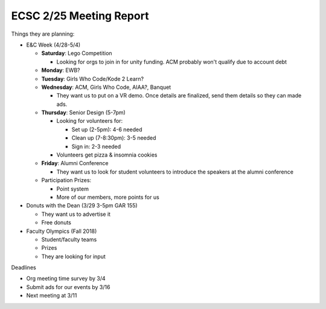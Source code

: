 ECSC 2/25 Meeting Report
========================

Things they are planning:

-  E&C Week (4/28-5/4)

   -  **Saturday**: Lego Competition

      -  Looking for orgs to join in for unity funding. ACM probably
         won't qualify due to account debt

   -  **Monday**: EWB?

   -  **Tuesday**: Girls Who Code/Kode 2 Learn?

   -  **Wednesday**: ACM, Girls Who Code, AIAA?, Banquet

      -  They want us to put on a VR demo. Once details are finalized,
         send them details so they can made ads.

   -  **Thursday**: Senior Design (5-7pm)

      -  Looking for volunteers for:

         -  Set up (2-5pm): 4-6 needed

         -  Clean up (7-8:30pm): 3-5 needed

         -  Sign in: 2-3 needed

      -  Volunteers get pizza & insomnia cookies

   -  **Friday**: Alumni Conference

      -  They want us to look for student volunteers to introduce the
         speakers at the alumni conference

   -  Participation Prizes:

      -  Point system

      -  More of our members, more points for us

-  Donuts with the Dean (3/29 3-5pm GAR 155)

   -  They want us to advertise it

   -  Free donuts

-  Faculty Olympics (Fall 2018)

   -  Student/faculty teams

   -  Prizes

   -  They are looking for input

Deadlines

-  Org meeting time survey by 3/4

-  Submit ads for our events by 3/16

-  Next meeting at 3/11
